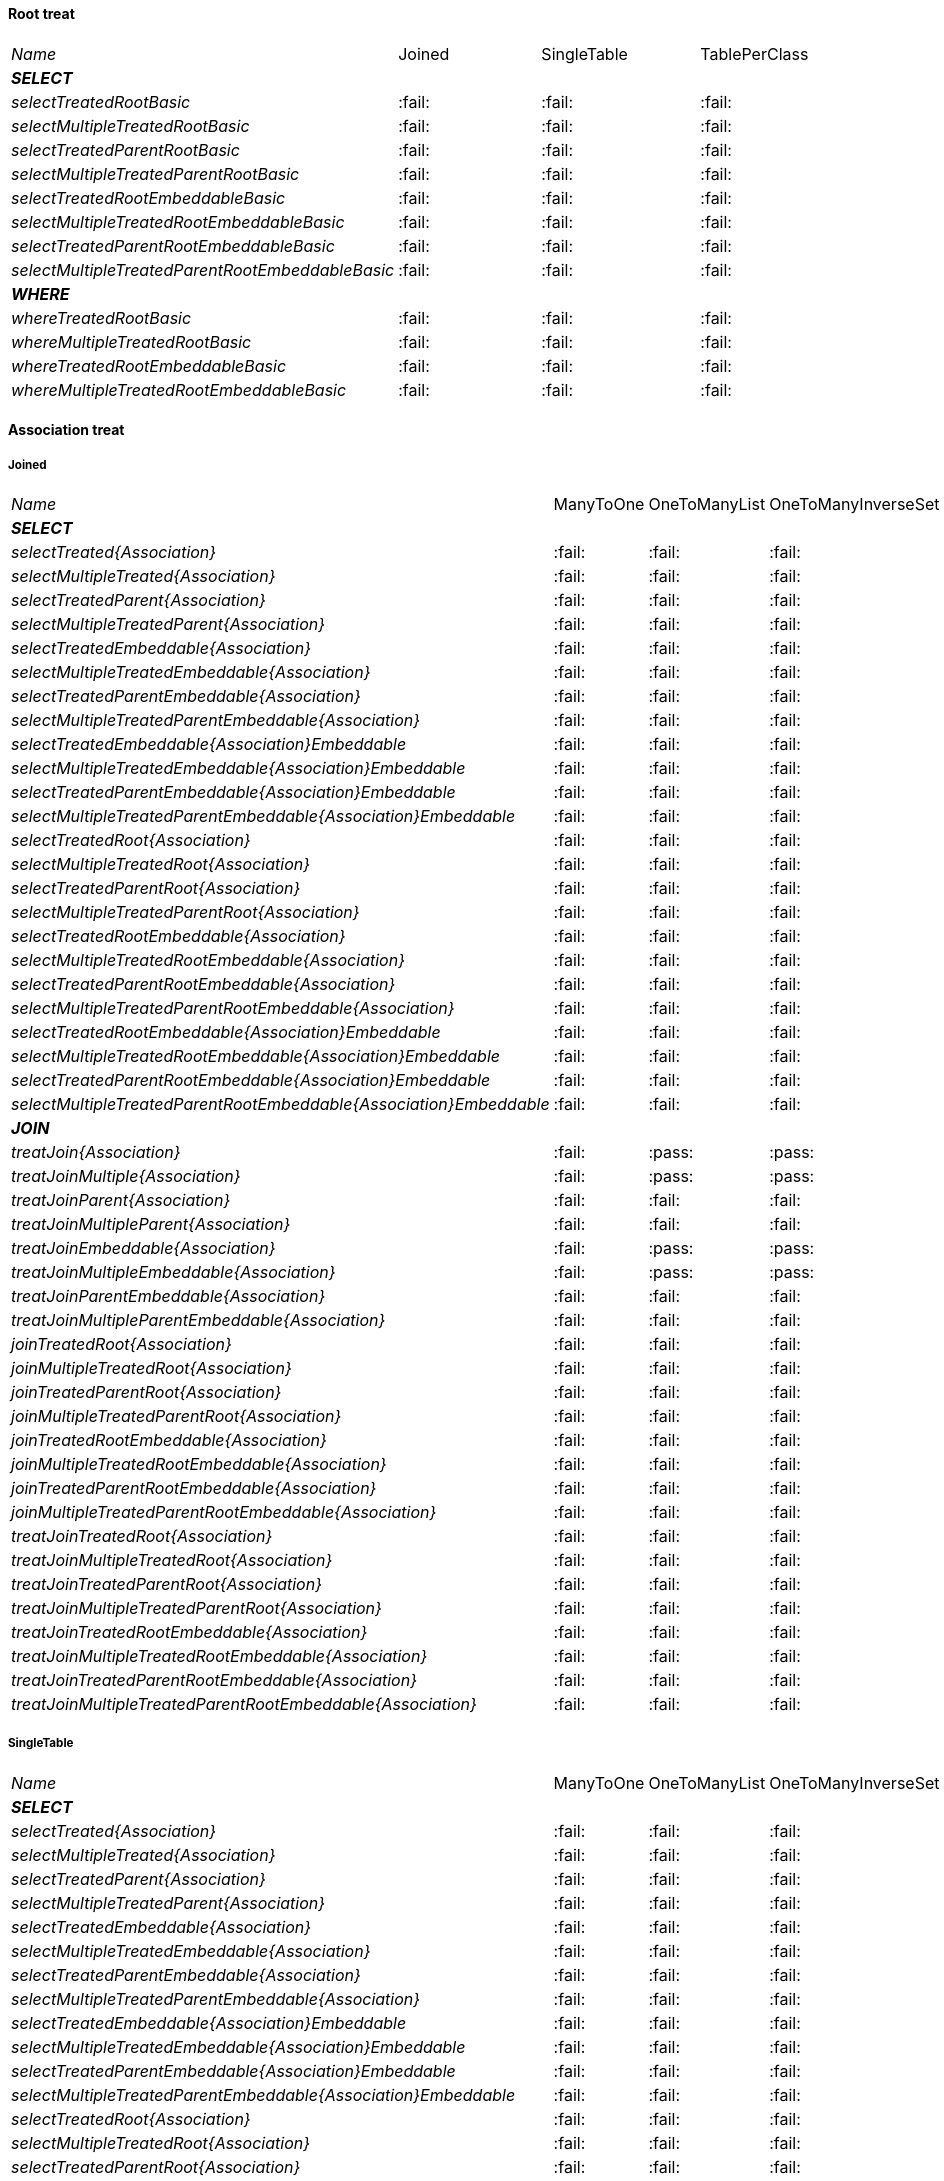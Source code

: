 
==== Root treat

[cols="e,^,^,^"]
|=================================================================================================================================================
|Name                                                               | Joined                  | SingleTable             | TablePerClass
|**SELECT**                                                         |                         |                         |
| selectTreatedRootBasic                                            |:fail:                   |:fail:                   |:fail:                   
| selectMultipleTreatedRootBasic                                    |:fail:                   |:fail:                   |:fail:                   
| selectTreatedParentRootBasic                                      |:fail:                   |:fail:                   |:fail:                   
| selectMultipleTreatedParentRootBasic                              |:fail:                   |:fail:                   |:fail:                   
| selectTreatedRootEmbeddableBasic                                  |:fail:                   |:fail:                   |:fail:                   
| selectMultipleTreatedRootEmbeddableBasic                          |:fail:                   |:fail:                   |:fail:                   
| selectTreatedParentRootEmbeddableBasic                            |:fail:                   |:fail:                   |:fail:                   
| selectMultipleTreatedParentRootEmbeddableBasic                    |:fail:                   |:fail:                   |:fail:                   
|**WHERE**                                                          |                         |                         |
| whereTreatedRootBasic                                             |:fail:                   |:fail:                   |:fail:                   
| whereMultipleTreatedRootBasic                                     |:fail:                   |:fail:                   |:fail:                   
| whereTreatedRootEmbeddableBasic                                   |:fail:                   |:fail:                   |:fail:                   
| whereMultipleTreatedRootEmbeddableBasic                           |:fail:                   |:fail:                   |:fail:                   
|=================================================================================================================================================

    
==== Association treat

===== Joined

[cols="e,^,^,^,^,^"]
|=====================================================================================================================================================================================================
|Name                                                               | ManyToOne               | OneToManyList           | OneToManyInverseSet     | ManyToManyMapKey        | ManyToManyMapValue
|**SELECT**                                                         |                         |                         |                         |                         |                    
| selectTreated{Association}                                        |:fail:                   |:fail:                   |:fail:                   |:fail:                   |:fail:                   
| selectMultipleTreated{Association}                                |:fail:                   |:fail:                   |:fail:                   |:fail:                   |:fail:                   
| selectTreatedParent{Association}                                  |:fail:                   |:fail:                   |:fail:                   |:fail:                   |:fail:                   
| selectMultipleTreatedParent{Association}                          |:fail:                   |:fail:                   |:fail:                   |:fail:                   |:fail:                   
| selectTreatedEmbeddable{Association}                              |:fail:                   |:fail:                   |:fail:                   |:fail:                   |:fail:                   
| selectMultipleTreatedEmbeddable{Association}                      |:fail:                   |:fail:                   |:fail:                   |:fail:                   |:fail:                   
| selectTreatedParentEmbeddable{Association}                        |:fail:                   |:fail:                   |:fail:                   |:fail:                   |:fail:                   
| selectMultipleTreatedParentEmbeddable{Association}                |:fail:                   |:fail:                   |:fail:                   |:fail:                   |:fail:                   
| selectTreatedEmbeddable{Association}Embeddable                    |:fail:                   |:fail:                   |:fail:                   |:fail:                   |:fail:                   
| selectMultipleTreatedEmbeddable{Association}Embeddable            |:fail:                   |:fail:                   |:fail:                   |:fail:                   |:fail:                   
| selectTreatedParentEmbeddable{Association}Embeddable              |:fail:                   |:fail:                   |:fail:                   |:fail:                   |:fail:                   
| selectMultipleTreatedParentEmbeddable{Association}Embeddable      |:fail:                   |:fail:                   |:fail:                   |:fail:                   |:fail:                   
| selectTreatedRoot{Association}                                    |:fail:                   |:fail:                   |:fail:                   |:fail:                   |:fail:                   
| selectMultipleTreatedRoot{Association}                            |:fail:                   |:fail:                   |:fail:                   |:fail:                   |:fail:                   
| selectTreatedParentRoot{Association}                              |:fail:                   |:fail:                   |:fail:                   |:fail:                   |:fail:                   
| selectMultipleTreatedParentRoot{Association}                      |:fail:                   |:fail:                   |:fail:                   |:fail:                   |:fail:                   
| selectTreatedRootEmbeddable{Association}                          |:fail:                   |:fail:                   |:fail:                   |:fail:                   |:fail:                   
| selectMultipleTreatedRootEmbeddable{Association}                  |:fail:                   |:fail:                   |:fail:                   |:fail:                   |:fail:                   
| selectTreatedParentRootEmbeddable{Association}                    |:fail:                   |:fail:                   |:fail:                   |:fail:                   |:fail:                   
| selectMultipleTreatedParentRootEmbeddable{Association}            |:fail:                   |:fail:                   |:fail:                   |:fail:                   |:fail:                   
| selectTreatedRootEmbeddable{Association}Embeddable                |:fail:                   |:fail:                   |:fail:                   |:fail:                   |:fail:                   
| selectMultipleTreatedRootEmbeddable{Association}Embeddable        |:fail:                   |:fail:                   |:fail:                   |:fail:                   |:fail:                   
| selectTreatedParentRootEmbeddable{Association}Embeddable          |:fail:                   |:fail:                   |:fail:                   |:fail:                   |:fail:                   
| selectMultipleTreatedParentRootEmbeddable{Association}Embeddable  |:fail:                   |:fail:                   |:fail:                   |:fail:                   |:fail:                   
|**JOIN**                                                           |                         |                         |                         |                         |                    
| treatJoin{Association}                                            |:fail:                   |:pass:                   |:pass:                   |:fail:                   |:pass:                   
| treatJoinMultiple{Association}                                    |:fail:                   |:pass:                   |:pass:                   |:fail:                   |:pass:                   
| treatJoinParent{Association}                                      |:fail:                   |:fail:                   |:fail:                   |:fail:                   |:fail:                   
| treatJoinMultipleParent{Association}                              |:fail:                   |:fail:                   |:fail:                   |:fail:                   |:fail:                   
| treatJoinEmbeddable{Association}                                  |:fail:                   |:pass:                   |:pass:                   |:fail:                   |:pass:                   
| treatJoinMultipleEmbeddable{Association}                          |:fail:                   |:pass:                   |:pass:                   |:fail:                   |:pass:                   
| treatJoinParentEmbeddable{Association}                            |:fail:                   |:fail:                   |:fail:                   |:fail:                   |:fail:                   
| treatJoinMultipleParentEmbeddable{Association}                    |:fail:                   |:fail:                   |:fail:                   |:fail:                   |:fail:                   
| joinTreatedRoot{Association}                                      |:fail:                   |:fail:                   |:fail:                   |:fail:                   |:fail:                   
| joinMultipleTreatedRoot{Association}                              |:fail:                   |:fail:                   |:fail:                   |:fail:                   |:fail:                   
| joinTreatedParentRoot{Association}                                |:fail:                   |:fail:                   |:fail:                   |:fail:                   |:fail:                   
| joinMultipleTreatedParentRoot{Association}                        |:fail:                   |:fail:                   |:fail:                   |:fail:                   |:fail:                   
| joinTreatedRootEmbeddable{Association}                            |:fail:                   |:fail:                   |:fail:                   |:fail:                   |:fail:                   
| joinMultipleTreatedRootEmbeddable{Association}                    |:fail:                   |:fail:                   |:fail:                   |:fail:                   |:fail:                   
| joinTreatedParentRootEmbeddable{Association}                      |:fail:                   |:fail:                   |:fail:                   |:fail:                   |:fail:                   
| joinMultipleTreatedParentRootEmbeddable{Association}              |:fail:                   |:fail:                   |:fail:                   |:fail:                   |:fail:                   
| treatJoinTreatedRoot{Association}                                 |:fail:                   |:fail:                   |:fail:                   |:fail:                   |:fail:                   
| treatJoinMultipleTreatedRoot{Association}                         |:fail:                   |:fail:                   |:fail:                   |:fail:                   |:fail:                   
| treatJoinTreatedParentRoot{Association}                           |:fail:                   |:fail:                   |:fail:                   |:fail:                   |:fail:                   
| treatJoinMultipleTreatedParentRoot{Association}                   |:fail:                   |:fail:                   |:fail:                   |:fail:                   |:fail:                   
| treatJoinTreatedRootEmbeddable{Association}                       |:fail:                   |:fail:                   |:fail:                   |:fail:                   |:fail:                   
| treatJoinMultipleTreatedRootEmbeddable{Association}               |:fail:                   |:fail:                   |:fail:                   |:fail:                   |:fail:                   
| treatJoinTreatedParentRootEmbeddable{Association}                 |:fail:                   |:fail:                   |:fail:                   |:fail:                   |:fail:                   
| treatJoinMultipleTreatedParentRootEmbeddable{Association}         |:fail:                   |:fail:                   |:fail:                   |:fail:                   |:fail:                   
|=====================================================================================================================================================================================================

===== SingleTable

[cols="e,^,^,^,^,^"]
|=====================================================================================================================================================================================================
|Name                                                               | ManyToOne               | OneToManyList           | OneToManyInverseSet     | ManyToManyMapKey        | ManyToManyMapValue
|**SELECT**                                                         |                         |                         |                         |                         |                    
| selectTreated{Association}                                        |:fail:                   |:fail:                   |:fail:                   |:fail:                   |:fail:                   
| selectMultipleTreated{Association}                                |:fail:                   |:fail:                   |:fail:                   |:fail:                   |:fail:                   
| selectTreatedParent{Association}                                  |:fail:                   |:fail:                   |:fail:                   |:fail:                   |:fail:                   
| selectMultipleTreatedParent{Association}                          |:fail:                   |:fail:                   |:fail:                   |:fail:                   |:fail:                   
| selectTreatedEmbeddable{Association}                              |:fail:                   |:fail:                   |:fail:                   |:fail:                   |:fail:                   
| selectMultipleTreatedEmbeddable{Association}                      |:fail:                   |:fail:                   |:fail:                   |:fail:                   |:fail:                   
| selectTreatedParentEmbeddable{Association}                        |:fail:                   |:fail:                   |:fail:                   |:fail:                   |:fail:                   
| selectMultipleTreatedParentEmbeddable{Association}                |:fail:                   |:fail:                   |:fail:                   |:fail:                   |:fail:                   
| selectTreatedEmbeddable{Association}Embeddable                    |:fail:                   |:fail:                   |:fail:                   |:fail:                   |:fail:                   
| selectMultipleTreatedEmbeddable{Association}Embeddable            |:fail:                   |:fail:                   |:fail:                   |:fail:                   |:fail:                   
| selectTreatedParentEmbeddable{Association}Embeddable              |:fail:                   |:fail:                   |:fail:                   |:fail:                   |:fail:                   
| selectMultipleTreatedParentEmbeddable{Association}Embeddable      |:fail:                   |:fail:                   |:fail:                   |:fail:                   |:fail:                   
| selectTreatedRoot{Association}                                    |:fail:                   |:fail:                   |:fail:                   |:fail:                   |:fail:                   
| selectMultipleTreatedRoot{Association}                            |:fail:                   |:fail:                   |:fail:                   |:fail:                   |:fail:                   
| selectTreatedParentRoot{Association}                              |:fail:                   |:fail:                   |:fail:                   |:fail:                   |:fail:                   
| selectMultipleTreatedParentRoot{Association}                      |:fail:                   |:fail:                   |:fail:                   |:fail:                   |:fail:                   
| selectTreatedRootEmbeddable{Association}                          |:fail:                   |:fail:                   |:fail:                   |:fail:                   |:fail:                   
| selectMultipleTreatedRootEmbeddable{Association}                  |:fail:                   |:fail:                   |:fail:                   |:fail:                   |:fail:                   
| selectTreatedParentRootEmbeddable{Association}                    |:fail:                   |:fail:                   |:fail:                   |:fail:                   |:fail:                   
| selectMultipleTreatedParentRootEmbeddable{Association}            |:fail:                   |:fail:                   |:fail:                   |:fail:                   |:fail:                   
| selectTreatedRootEmbeddable{Association}Embeddable                |:fail:                   |:fail:                   |:fail:                   |:fail:                   |:fail:                   
| selectMultipleTreatedRootEmbeddable{Association}Embeddable        |:fail:                   |:fail:                   |:fail:                   |:fail:                   |:fail:                   
| selectTreatedParentRootEmbeddable{Association}Embeddable          |:fail:                   |:fail:                   |:fail:                   |:fail:                   |:fail:                   
| selectMultipleTreatedParentRootEmbeddable{Association}Embeddable  |:fail:                   |:fail:                   |:fail:                   |:fail:                   |:fail:                   
|**JOIN**                                                           |                         |                         |                         |                         |                    
| treatJoin{Association}                                            |:pass:                   |:pass:                   |:pass:                   |:fail:                   |:pass:                   
| treatJoinMultiple{Association}                                    |:pass:                   |:pass:                   |:pass:                   |:fail:                   |:pass:                   
| treatJoinParent{Association}                                      |:fail:                   |:fail:                   |:fail:                   |:fail:                   |:fail:                   
| treatJoinMultipleParent{Association}                              |:fail:                   |:fail:                   |:fail:                   |:fail:                   |:fail:                   
| treatJoinEmbeddable{Association}                                  |:pass:                   |:pass:                   |:pass:                   |:fail:                   |:pass:                   
| treatJoinMultipleEmbeddable{Association}                          |:pass:                   |:pass:                   |:pass:                   |:fail:                   |:pass:                   
| treatJoinParentEmbeddable{Association}                            |:fail:                   |:fail:                   |:fail:                   |:fail:                   |:fail:                   
| treatJoinMultipleParentEmbeddable{Association}                    |:fail:                   |:fail:                   |:fail:                   |:fail:                   |:fail:                   
| joinTreatedRoot{Association}                                      |:fail:                   |:fail:                   |:fail:                   |:fail:                   |:fail:                   
| joinMultipleTreatedRoot{Association}                              |:fail:                   |:fail:                   |:fail:                   |:fail:                   |:fail:                   
| joinTreatedParentRoot{Association}                                |:fail:                   |:fail:                   |:fail:                   |:fail:                   |:fail:                   
| joinMultipleTreatedParentRoot{Association}                        |:fail:                   |:fail:                   |:fail:                   |:fail:                   |:fail:                   
| joinTreatedRootEmbeddable{Association}                            |:fail:                   |:fail:                   |:fail:                   |:fail:                   |:fail:                   
| joinMultipleTreatedRootEmbeddable{Association}                    |:fail:                   |:fail:                   |:fail:                   |:fail:                   |:fail:                   
| joinTreatedParentRootEmbeddable{Association}                      |:fail:                   |:fail:                   |:fail:                   |:fail:                   |:fail:                   
| joinMultipleTreatedParentRootEmbeddable{Association}              |:fail:                   |:fail:                   |:fail:                   |:fail:                   |:fail:                   
| treatJoinTreatedRoot{Association}                                 |:fail:                   |:fail:                   |:fail:                   |:fail:                   |:fail:                   
| treatJoinMultipleTreatedRoot{Association}                         |:fail:                   |:fail:                   |:fail:                   |:fail:                   |:fail:                   
| treatJoinTreatedParentRoot{Association}                           |:fail:                   |:fail:                   |:fail:                   |:fail:                   |:fail:                   
| treatJoinMultipleTreatedParentRoot{Association}                   |:fail:                   |:fail:                   |:fail:                   |:fail:                   |:fail:                   
| treatJoinTreatedRootEmbeddable{Association}                       |:fail:                   |:fail:                   |:fail:                   |:fail:                   |:fail:                   
| treatJoinMultipleTreatedRootEmbeddable{Association}               |:fail:                   |:fail:                   |:fail:                   |:fail:                   |:fail:                   
| treatJoinTreatedParentRootEmbeddable{Association}                 |:fail:                   |:fail:                   |:fail:                   |:fail:                   |:fail:                   
| treatJoinMultipleTreatedParentRootEmbeddable{Association}         |:fail:                   |:fail:                   |:fail:                   |:fail:                   |:fail:                   
|=====================================================================================================================================================================================================

===== TablePerClass

[cols="e,^,^,^,^,^"]
|=====================================================================================================================================================================================================
|Name                                                               | ManyToOne               | OneToManyList           | OneToManyInverseSet     | ManyToManyMapKey        | ManyToManyMapValue
|**SELECT**                                                         |                         |                         |                         |                         |                    
| selectTreated{Association}                                        |:fail:                   |:fail:                   |:fail:                   |:fail:                   |:fail:                   
| selectMultipleTreated{Association}                                |:fail:                   |:fail:                   |:fail:                   |:fail:                   |:fail:                   
| selectTreatedParent{Association}                                  |:fail:                   |:fail:                   |:fail:                   |:fail:                   |:fail:                   
| selectMultipleTreatedParent{Association}                          |:fail:                   |:fail:                   |:fail:                   |:fail:                   |:fail:                   
| selectTreatedEmbeddable{Association}                              |:fail:                   |:fail:                   |:fail:                   |:fail:                   |:fail:                   
| selectMultipleTreatedEmbeddable{Association}                      |:fail:                   |:fail:                   |:fail:                   |:fail:                   |:fail:                   
| selectTreatedParentEmbeddable{Association}                        |:fail:                   |:fail:                   |:fail:                   |:fail:                   |:fail:                   
| selectMultipleTreatedParentEmbeddable{Association}                |:fail:                   |:fail:                   |:fail:                   |:fail:                   |:fail:                   
| selectTreatedEmbeddable{Association}Embeddable                    |:fail:                   |:fail:                   |:fail:                   |:fail:                   |:fail:                   
| selectMultipleTreatedEmbeddable{Association}Embeddable            |:fail:                   |:fail:                   |:fail:                   |:fail:                   |:fail:                   
| selectTreatedParentEmbeddable{Association}Embeddable              |:fail:                   |:fail:                   |:fail:                   |:fail:                   |:fail:                   
| selectMultipleTreatedParentEmbeddable{Association}Embeddable      |:fail:                   |:fail:                   |:fail:                   |:fail:                   |:fail:                   
| selectTreatedRoot{Association}                                    |:fail:                   |:fail:                   |:fail:                   |:fail:                   |:fail:                   
| selectMultipleTreatedRoot{Association}                            |:fail:                   |:fail:                   |:fail:                   |:fail:                   |:fail:                   
| selectTreatedParentRoot{Association}                              |:fail:                   |:fail:                   |:fail:                   |:fail:                   |:fail:                   
| selectMultipleTreatedParentRoot{Association}                      |:fail:                   |:fail:                   |:fail:                   |:fail:                   |:fail:                   
| selectTreatedRootEmbeddable{Association}                          |:fail:                   |:fail:                   |:fail:                   |:fail:                   |:fail:                   
| selectMultipleTreatedRootEmbeddable{Association}                  |:fail:                   |:fail:                   |:fail:                   |:fail:                   |:fail:                   
| selectTreatedParentRootEmbeddable{Association}                    |:fail:                   |:fail:                   |:fail:                   |:fail:                   |:fail:                   
| selectMultipleTreatedParentRootEmbeddable{Association}            |:fail:                   |:fail:                   |:fail:                   |:fail:                   |:fail:                   
| selectTreatedRootEmbeddable{Association}Embeddable                |:fail:                   |:fail:                   |:fail:                   |:fail:                   |:fail:                   
| selectMultipleTreatedRootEmbeddable{Association}Embeddable        |:fail:                   |:fail:                   |:fail:                   |:fail:                   |:fail:                   
| selectTreatedParentRootEmbeddable{Association}Embeddable          |:fail:                   |:fail:                   |:fail:                   |:fail:                   |:fail:                   
| selectMultipleTreatedParentRootEmbeddable{Association}Embeddable  |:fail:                   |:fail:                   |:fail:                   |:fail:                   |:fail:                   
|**JOIN**                                                           |                         |                         |                         |                         |                    
| treatJoin{Association}                                            |:pass:                   |:fail:                   |:pass:                   |:fail:                   |:fail:                   
| treatJoinMultiple{Association}                                    |:pass:                   |:fail:                   |:pass:                   |:fail:                   |:fail:                   
| treatJoinParent{Association}                                      |:fail:                   |:fail:                   |:fail:                   |:fail:                   |:fail:                   
| treatJoinMultipleParent{Association}                              |:fail:                   |:fail:                   |:fail:                   |:fail:                   |:fail:                   
| treatJoinEmbeddable{Association}                                  |:pass:                   |:pass:                   |:pass:                   |:fail:                   |:pass:                   
| treatJoinMultipleEmbeddable{Association}                          |:pass:                   |:pass:                   |:pass:                   |:fail:                   |:pass:                   
| treatJoinParentEmbeddable{Association}                            |:fail:                   |:fail:                   |:fail:                   |:fail:                   |:fail:                   
| treatJoinMultipleParentEmbeddable{Association}                    |:fail:                   |:fail:                   |:fail:                   |:fail:                   |:fail:                   
| joinTreatedRoot{Association}                                      |:fail:                   |:fail:                   |:fail:                   |:fail:                   |:fail:                   
| joinMultipleTreatedRoot{Association}                              |:fail:                   |:fail:                   |:fail:                   |:fail:                   |:fail:                   
| joinTreatedParentRoot{Association}                                |:fail:                   |:fail:                   |:fail:                   |:fail:                   |:fail:                   
| joinMultipleTreatedParentRoot{Association}                        |:fail:                   |:fail:                   |:fail:                   |:fail:                   |:fail:                   
| joinTreatedRootEmbeddable{Association}                            |:fail:                   |:fail:                   |:fail:                   |:fail:                   |:fail:                   
| joinMultipleTreatedRootEmbeddable{Association}                    |:fail:                   |:fail:                   |:fail:                   |:fail:                   |:fail:                   
| joinTreatedParentRootEmbeddable{Association}                      |:fail:                   |:fail:                   |:fail:                   |:fail:                   |:fail:                   
| joinMultipleTreatedParentRootEmbeddable{Association}              |:fail:                   |:fail:                   |:fail:                   |:fail:                   |:fail:                   
| treatJoinTreatedRoot{Association}                                 |:fail:                   |:fail:                   |:fail:                   |:fail:                   |:fail:                   
| treatJoinMultipleTreatedRoot{Association}                         |:fail:                   |:fail:                   |:fail:                   |:fail:                   |:fail:                   
| treatJoinTreatedParentRoot{Association}                           |:fail:                   |:fail:                   |:fail:                   |:fail:                   |:fail:                   
| treatJoinMultipleTreatedParentRoot{Association}                   |:fail:                   |:fail:                   |:fail:                   |:fail:                   |:fail:                   
| treatJoinTreatedRootEmbeddable{Association}                       |:fail:                   |:fail:                   |:fail:                   |:fail:                   |:fail:                   
| treatJoinMultipleTreatedRootEmbeddable{Association}               |:fail:                   |:fail:                   |:fail:                   |:fail:                   |:fail:                   
| treatJoinTreatedParentRootEmbeddable{Association}                 |:fail:                   |:fail:                   |:fail:                   |:fail:                   |:fail:                   
| treatJoinMultipleTreatedParentRootEmbeddable{Association}         |:fail:                   |:fail:                   |:fail:                   |:fail:                   |:fail:                   
|=====================================================================================================================================================================================================
